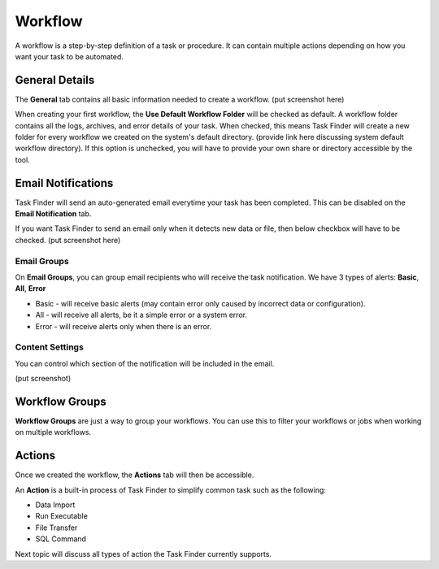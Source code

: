 Workflow
=================
A workflow is a step-by-step definition of a task or procedure. It can contain
multiple actions depending on how you want your task to be automated.

General Details
---------------
The **General** tab contains all basic information needed to create a workflow.
(put screenshot here)

When creating your first workflow, the **Use Default Workflow Folder** will be checked as default.
A workflow folder contains all the logs, archives, and error details of your task.
When checked, this means Task Finder will create a new folder for every workflow we created on the system's default directory. 
(provide link here discussing system default workflow directory).
If this option is unchecked, you will have to provide your own share or directory accessible by the tool.


Email Notifications
-------------------
Task Finder will send an auto-generated email everytime your task has been completed. This can be disabled on the
**Email Notification** tab. 

If you want Task Finder to send an email only when it detects new data or file, then below checkbox 
will have to be checked. (put screenshot here)


Email Groups
~~~~~~~~~~~~
On **Email Groups**, you can group email recipients who will receive the task notification. 
We have 3 types of alerts: **Basic**, **All**, **Error**

* Basic - will receive basic alerts (may contain error only caused by incorrect data or configuration).
* All - will receive all alerts, be it a simple error or a system error.
* Error - will receive alerts only when there is an error.

Content Settings
~~~~~~~~~~~~~~~~
You can control which section of the notification will be included in the email.

(put screenshot)

Workflow Groups
---------------
**Workflow Groups** are just a way to group your workflows. You can use this to filter your workflows or jobs
when working on multiple workflows.


Actions
-------
Once we created the workflow, the **Actions** tab will then be accessible.

An **Action** is a built-in process of Task Finder to simplify common task such as the following:

* Data Import
* Run Executable
* File Transfer
* SQL Command

Next topic will discuss all types of action the Task Finder currently supports.